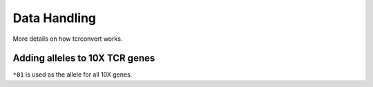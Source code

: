 Data Handling
===============

More details on how tcrconvert works.

Adding alleles to 10X TCR genes
-------------------------------

``*01`` is used as the allele for all 10X genes.